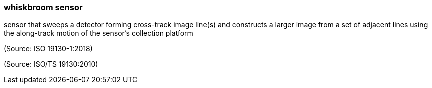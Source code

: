 === whiskbroom sensor

sensor that sweeps a detector forming cross-track image line(s) and constructs a larger image from a set of adjacent lines using the along-track motion of the sensor’s collection platform

(Source: ISO 19130-1:2018)

(Source: ISO/TS 19130:2010)


